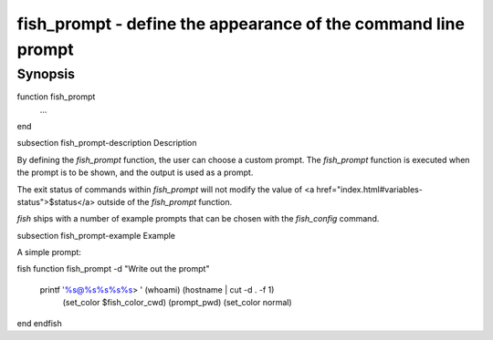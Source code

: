 fish_prompt - define the appearance of the command line prompt
==========================================

Synopsis
--------

function fish_prompt
    ...
end


\subsection fish_prompt-description Description

By defining the `fish_prompt` function, the user can choose a custom prompt. The `fish_prompt` function is executed when the prompt is to be shown, and the output is used as a prompt.

The exit status of commands within `fish_prompt` will not modify the value of <a href="index.html#variables-status">$status</a> outside of the `fish_prompt` function.

`fish` ships with a number of example prompts that can be chosen with the `fish_config` command.


\subsection fish_prompt-example Example

A simple prompt:

\fish
function fish_prompt -d "Write out the prompt"
    printf '%s@%s%s%s%s> ' (whoami) (hostname | cut -d . -f 1) \
    		(set_color $fish_color_cwd) (prompt_pwd) (set_color normal)
end
\endfish

